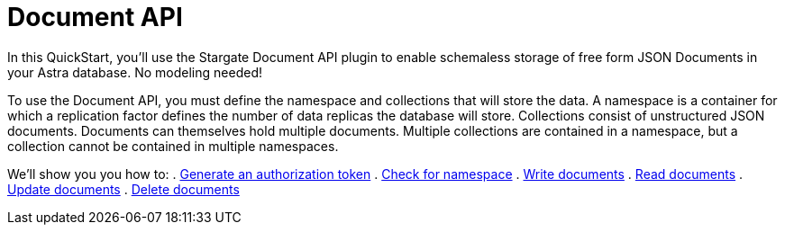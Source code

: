 = Document API
:slug: document-api

In this QuickStart, you’ll use the Stargate Document API plugin to enable schemaless storage of free form JSON Documents in your Astra database. No modeling needed!

To use the Document API, you must define the namespace and collections that will store the data.
A namespace is a container for which a replication factor defines the number of data replicas the database will store.
Collections consist of unstructured JSON documents.
Documents can themselves hold multiple documents.
Multiple collections are contained in a namespace, but a collection cannot be contained in multiple namespaces.

We'll show you you how to:
. xref:generate-authorization-token.adoc[Generate an authorization token]
. xref:check-for-namespace.adoc[Check for namespace]
. xref:write-documents.adoc[Write documents]
. xref:read-documents.adoc[Read documents]
. xref:update-documents.adoc[Update documents]
. xref:delete-documents.adoc[Delete documents]
